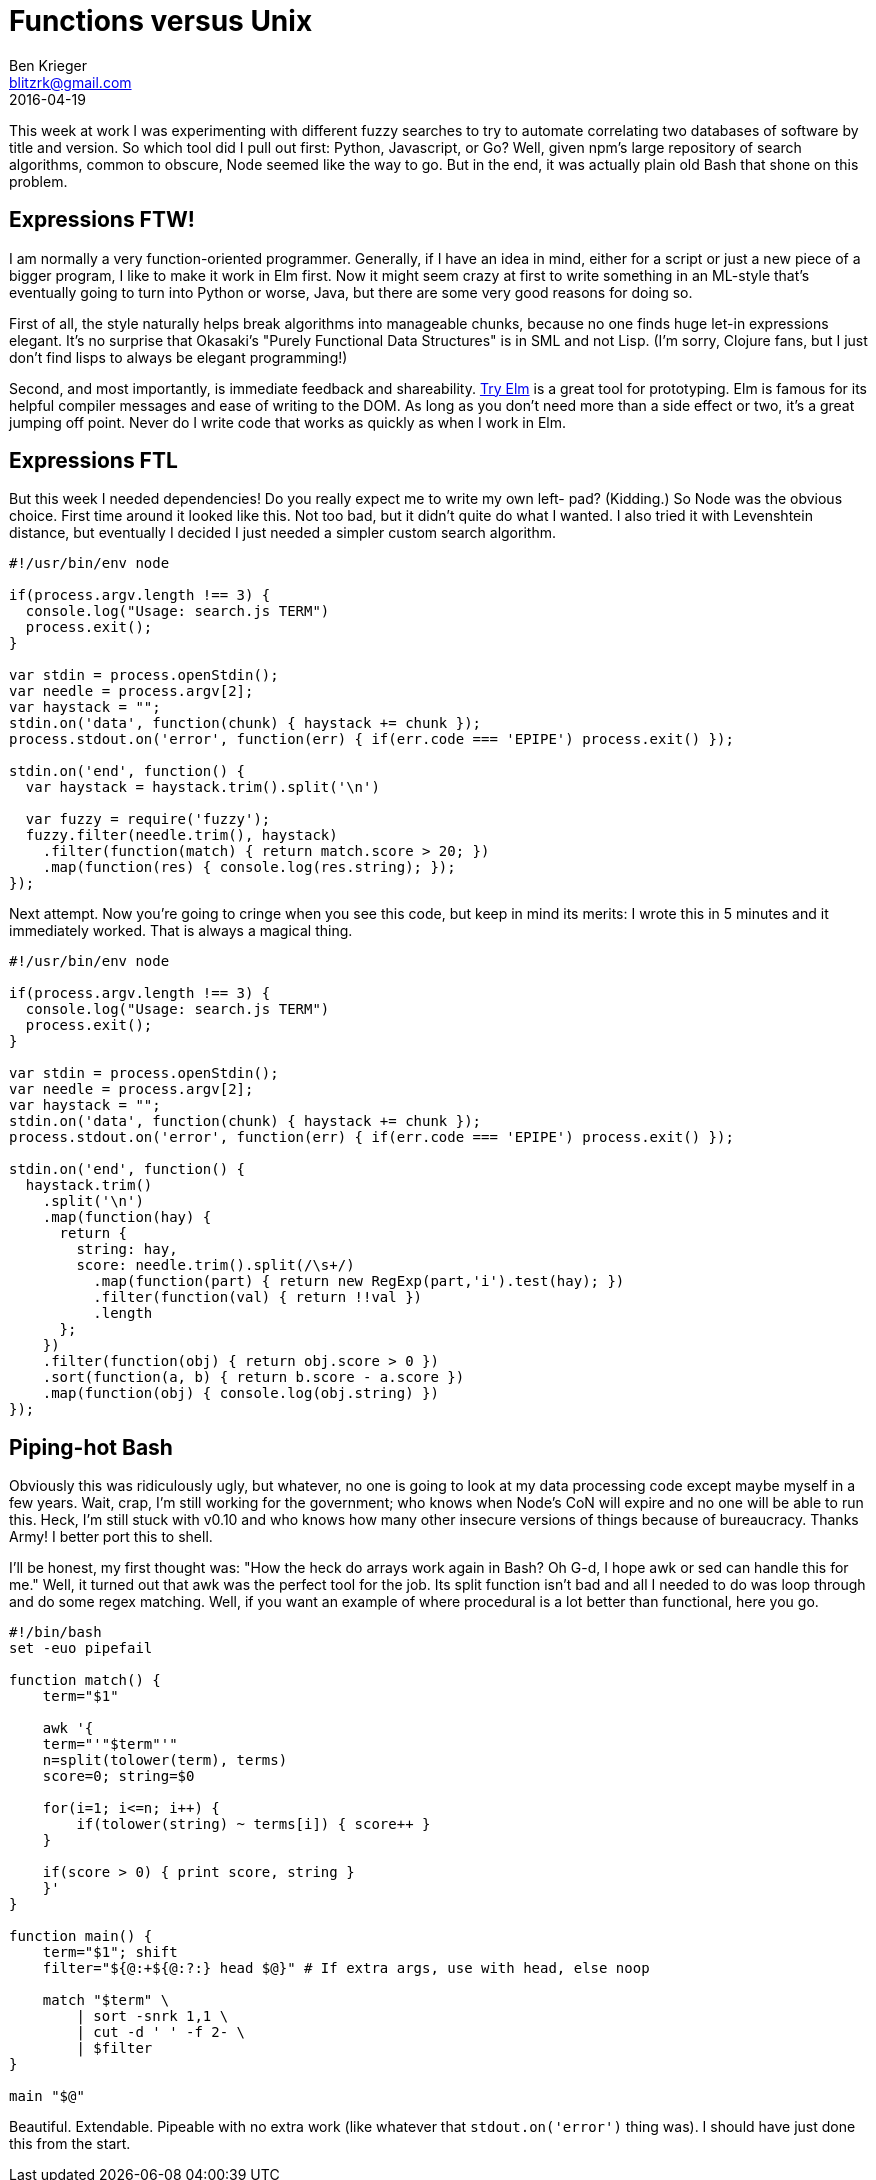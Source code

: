 = Functions versus Unix
Ben Krieger <blitzrk@gmail.com>
2016-04-19

This week at work I was experimenting with different fuzzy searches to try to
automate correlating two databases of software by title and version. So which
tool did I pull out first: Python, Javascript, or Go? Well, given npm's large
repository of search algorithms, common to obscure, Node seemed like the way
to go. But in the end, it was actually plain old Bash that shone on this
problem.

== Expressions FTW!

I am normally a very function-oriented programmer. Generally, if I have an idea
in mind, either for a script or just a new piece of a bigger program, I like to
make it work in Elm first. Now it might seem crazy at first to write something
in an ML-style that's eventually going to turn into Python or worse, Java, but
there are some very good reasons for doing so.

First of all, the style naturally helps break algorithms into manageable chunks,
because no one finds huge let-in expressions elegant. It's no surprise that
Okasaki's "Purely Functional Data Structures" is in SML and not Lisp. (I'm sorry,
Clojure fans, but I just don't find lisps to always be elegant programming!)

Second, and most importantly, is immediate feedback and shareability.
http://elm-lang.org/try[Try Elm] is a great tool for prototyping. Elm is famous
for its helpful compiler messages and ease of writing to the DOM. As long as you
don't need more than a side effect or two, it's a great jumping off point. Never
do I write code that works as quickly as when I work in Elm.

== Expressions FTL

But this week I needed dependencies! Do you really expect me to write my own left-
pad? (Kidding.) So Node was the obvious choice. First time around it looked like
this. Not too bad, but it didn't quite do what I wanted. I also tried it with 
Levenshtein distance, but eventually I decided I just needed a simpler custom
search algorithm.

[source,javascript]
----
#!/usr/bin/env node

if(process.argv.length !== 3) {
  console.log("Usage: search.js TERM")
  process.exit();
}

var stdin = process.openStdin();
var needle = process.argv[2];
var haystack = "";
stdin.on('data', function(chunk) { haystack += chunk });
process.stdout.on('error', function(err) { if(err.code === 'EPIPE') process.exit() });

stdin.on('end', function() {
  var haystack = haystack.trim().split('\n')

  var fuzzy = require('fuzzy');
  fuzzy.filter(needle.trim(), haystack)
    .filter(function(match) { return match.score > 20; })
    .map(function(res) { console.log(res.string); });
});
----

Next attempt. Now you're going to cringe when you see this code, but keep in
mind its merits: I wrote this in 5 minutes and it immediately worked. That is
always a magical thing.

[source,javascript]
----
#!/usr/bin/env node

if(process.argv.length !== 3) {
  console.log("Usage: search.js TERM")
  process.exit();
}

var stdin = process.openStdin();
var needle = process.argv[2];
var haystack = "";
stdin.on('data', function(chunk) { haystack += chunk });
process.stdout.on('error', function(err) { if(err.code === 'EPIPE') process.exit() });

stdin.on('end', function() {
  haystack.trim()
    .split('\n')
    .map(function(hay) {
      return {
        string: hay,
        score: needle.trim().split(/\s+/)
          .map(function(part) { return new RegExp(part,'i').test(hay); })
          .filter(function(val) { return !!val })
          .length
      };
    })
    .filter(function(obj) { return obj.score > 0 })
    .sort(function(a, b) { return b.score - a.score })
    .map(function(obj) { console.log(obj.string) })
});
----

== Piping-hot Bash

Obviously this was ridiculously ugly, but whatever, no one is going to look at
my data processing code except maybe myself in a few years. Wait, crap, I'm
still working for the government; who knows when Node's CoN will expire and no
one will be able to run this. Heck, I'm still stuck with v0.10 and who knows
how many other insecure versions of things because of bureaucracy. Thanks
Army! I better port this to shell.

I'll be honest, my first thought was: "How the heck do arrays work again in
Bash? Oh G-d, I hope awk or sed can handle this for me." Well, it turned out
that awk was the perfect tool for the job. Its split function isn't bad and
all I needed to do was loop through and do some regex matching. Well, if you
want an example of where procedural is a lot better than functional, here
you go.

[source,bash]
----
#!/bin/bash
set -euo pipefail

function match() {
    term="$1"

    awk '{
    term="'"$term"'"
    n=split(tolower(term), terms)
    score=0; string=$0

    for(i=1; i<=n; i++) {
        if(tolower(string) ~ terms[i]) { score++ }
    }

    if(score > 0) { print score, string }
    }'
}

function main() {
    term="$1"; shift
    filter="${@:+${@:?:} head $@}" # If extra args, use with head, else noop

    match "$term" \
        | sort -snrk 1,1 \
        | cut -d ' ' -f 2- \
        | $filter
}

main "$@"
----

Beautiful. Extendable. Pipeable with no extra work (like whatever that
`stdout.on('error')` thing was). I should have just done this from the start.
